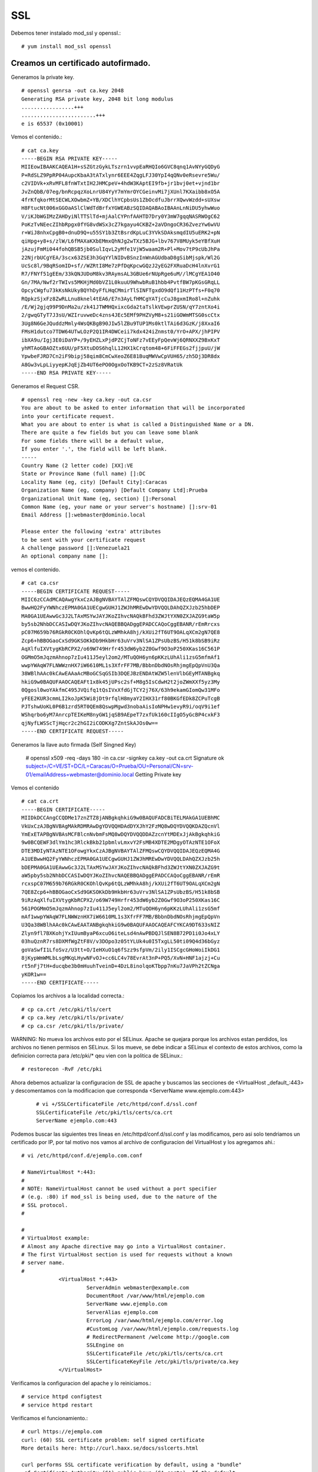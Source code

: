 SSL
====

Debemos tener instalado mod_ssl y openssl.::

	# yum install mod_ssl openssl

Creamos un certificado autofirmado.
--------------------------------------

Generamos la private key. ::

	# openssl genrsa -out ca.key 2048
	Generating RSA private key, 2048 bit long modulus
	.................+++
	........................+++
	e is 65537 (0x10001)

Vemos el contenido.::

	# cat ca.key 
	-----BEGIN RSA PRIVATE KEY-----
	MIIEowIBAAKCAQEA1H+sSZGtzGykLTszrn1vvpEaRHQIo6GVC8qnq1AvNYyGQDyG
	P+RdSLZ9PpRP04AupcKbaA3tATxlynr6EEE4ZqgLFJ30YpI4qQNv0eRsevre5Wu/
	c2VIDVk+xRvMFL8fnWTxtIH2JHMCpeV+4hdW3KAptEI9fb+jr1bvj0et+vjnd1br
	JvZnQbB/07eg/bnRcpqzXoLnrU84YyY7mYmrOYCGeinvMi7jXUnl7KXaibb8xO5A
	4frKfqkorMtSECWLXOwbmZ+YB/XDClhYCpbsUs1ZbOcdfuJbrrXQwvWzdd+sUXsw
	H8FtucNt006xGGOaASlClWdTdBrfxYGWEABzSQIDAQABAoIBAAnLnNiDU5yhwWuo
	V/iKJbWGIMzZAHDyiNlTTSlTd+mjAalCYPnfAAHTD7Dry0Y3mW7gqqNASRWOgC62
	PoKzTvNEecZIhbRpgx0fYG8vdWSx3cZ7kgayu4CKBZ+2aVDngoCR36ZvezYw6wVU
	r+WiJ8nhxCpgB0+dnuD9Q+u55SY1b3ZtBsrdKpLuC3YVkSDAksmqdIU5uERK2+pN
	qiHpg+y8+s/zlW/L6fMAXaKXbEMmxQhNJg2wTXz5BJG+lbv767V8MUyk5eYBfXuH
	jAzujFmMi044fohQBSB5jb0SulIqvL2yMfe1VjW5waam2R+Pl+Mov7tP9cUbJhPa
	22NjrbUCgYEA/3scx63ZSE3h3GqYYlNIDvBSnzInWnAGUdbaD8gSibMjspk/Wl2G
	UcSc8l/9BqRSomID+sf//WZRtI8Me7zPfDqKpcwGQzJ2yEG2FXRuaDcH4lnXvrG1
	R7/FNYf51gEEm/33kQNJUDoM8kv3RAymsAL3GBUe6rNUpRge6uM//lMCgYEA1O40
	Gn/7MA/Nwf2rTWIvs5MKHjMd0bVZ1L0kuuU9WhwbRuB1hbb4PvtfBW7pKGsGRqLL
	OpcyCWgfu73kKsNkUkyBQYhDyFfLHqCMmirTlSINFTgxdO9dQf11HzPTfs+F0q70
	RQpkzSjxFz8ZwRLLnu8knel4tEA6/E7n3AyLfHMCgYATjcCuJ8gxmIRo8l+nZuhk
	/E/Wj2gjq99P9DnMa2u/zk41JTWMHQxixcGda2taTslkVEwprZUSN/qY7zntXo4i
	2/gwqGTyT7J3sU/WZIruvweDc4zns4JEc5EMf9PHZVyM8+s21iGOWmMTSG0scCtx
	3Ug8N6GeJQuddzMmly4WsQKBgB90JIw5lZBu9TUP1Ms0ktlTAi6d3GzK/j8XxaI6
	FMsH1dutco7TDW64UTwLOzP2Q1IR4DWCeii7kdx424iZnmst0/YrO+APX/jhPIPV
	ibXA9u/Igj3E0iDaYP+/9yEHZLxPjdPZCjToNFz7vEEyFpQevWj6QRNXXZ9BxKxT
	yhMTAoGBAOZtx6UU/pF5XtuDOS6hqlL12HX1kCrqtom48+6FiFFEGs2fjjpuU/jW
	YpwbeFJRD7Cn2iF9bipj58qim8CmCwXeoZ6E81BuqMWVwCpVUH65/zh5Dj3DR8dx
	A8Gw3vLpLiyyepKJqEjZb4UT6ePO0OgxOoTKB9CT+2zSz8VRatUk
	-----END RSA PRIVATE KEY-----


Generamos el Request CSR. ::

	# openssl req -new -key ca.key -out ca.csr
	You are about to be asked to enter information that will be incorporated
	into your certificate request.
	What you are about to enter is what is called a Distinguished Name or a DN.
	There are quite a few fields but you can leave some blank
	For some fields there will be a default value,
	If you enter '.', the field will be left blank.
	-----
	Country Name (2 letter code) [XX]:VE
	State or Province Name (full name) []:DC
	Locality Name (eg, city) [Default City]:Caracas
	Organization Name (eg, company) [Default Company Ltd]:Prueba
	Organizational Unit Name (eg, section) []:Personal
	Common Name (eg, your name or your server's hostname) []:srv-01
	Email Address []:webmaster@dominio.local

	Please enter the following 'extra' attributes
	to be sent with your certificate request
	A challenge password []:Venezuela21
	An optional company name []:

vemos el contenido. ::

	# cat ca.csr 
	-----BEGIN CERTIFICATE REQUEST-----
	MIIC6zCCAdMCAQAwgYkxCzAJBgNVBAYTAlZFMQswCQYDVQQIDAJEQzEQMA4GA1UE
	BwwHQ2FyYWNhczEPMA0GA1UECgwGUHJ1ZWJhMREwDwYDVQQLDAhQZXJzb25hbDEP
	MA0GA1UEAwwGc3J2LTAxMSYwJAYJKoZIhvcNAQkBFhd3ZWJtYXN0ZXJAZG9taW5p
	by5sb2NhbDCCASIwDQYJKoZIhvcNAQEBBQADggEPADCCAQoCggEBANR/rEmRrcxs
	pC07M659b76RGkR0CKOhlQvKp6tQLzWMhkA8hj/kXUi2fT6UT9OALqXCm2gN7QE8
	Zcp6+hBBOGaoCxSd9GKSOKkDb9HkbHr63uVrv3NlSA1ZPsUbzBS/H51k8bSB9iRz
	AqXlfuIXVtygKbRCPX2/o69W749Hrfr453dW6yb2Z0Gwf9O3oP250XKas16C561P
	OGMmO5mJqzmAhnop7zIu411J5eyl2om2/MTuQOH6yn6pKKzLUhAli1zsG5mfmAf1
	wwpYWAqW7FLNWWznHX7iW6610ML1s3XfrFF7MB/BbbnDbdNOsRhjmgEpQpVnU3Qa
	38WBlhAAc0kCAwEAAaAcMBoGCSqGSIb3DQEJBzENDAtWZW5lenVlbGEyMTANBgkq
	hkiG9w0BAQUFAAOCAQEAFt1x8k45jUPsc2sf+M8g5IsCdwH2t2joZWmXXf5yz3My
	0Qgosl0woYAkfmC495JVQifq1tQsIVxXfdGjTCY2j76X/63h9ekamGIomQw31MFo
	yFEE2KUR3cmmLI2koJpK5Wi8jDt9rfqlH8myaY2IHX31rf80BKGfEDk8ZCPuTcgB
	PJTshwUoKL0P6B1zrd5RT0QEm8QswpMgwd3nobaAisIoNPHw1evyR9i/oqV9i1ef
	WShqrbo6yM7AnrcpTEIKeM8nyGW1jqSB9AEpeT7zxfUk160cIIgO5yGcBP4cxkF3
	qjNyfLWSScTjHqcr2c2hGI2iCODKXg7ZntSkAJOs0w==
	-----END CERTIFICATE REQUEST-----


Generamos la llave auto firmada (Self Singned Key)

	# openssl x509 -req -days 180 -in ca.csr -signkey ca.key -out ca.crt
	Signature ok
	subject=/C=VE/ST=DC/L=Caracas/O=Prueba/OU=Personal/CN=srv-01/emailAddress=webmaster@dominio.local
	Getting Private key

Vemos el contenido
::

	# cat ca.crt 
	-----BEGIN CERTIFICATE-----
	MIIDkDCCAngCCQDMe17znZTZ8jANBgkqhkiG9w0BAQUFADCBiTELMAkGA1UEBhMC
	VkUxCzAJBgNVBAgMAkRDMRAwDgYDVQQHDAdDYXJhY2FzMQ8wDQYDVQQKDAZQcnVl
	YmExETAPBgNVBAsMCFBlcnNvbmFsMQ8wDQYDVQQDDAZzcnYtMDExJjAkBgkqhkiG
	9w0BCQEWF3dlYm1hc3RlckBkb21pbmlvLmxvY2FsMB4XDTE2MDgyOTAzNTE1OFoX
	DTE3MDIyNTAzNTE1OFowgYkxCzAJBgNVBAYTAlZFMQswCQYDVQQIDAJEQzEQMA4G
	A1UEBwwHQ2FyYWNhczEPMA0GA1UECgwGUHJ1ZWJhMREwDwYDVQQLDAhQZXJzb25h
	bDEPMA0GA1UEAwwGc3J2LTAxMSYwJAYJKoZIhvcNAQkBFhd3ZWJtYXN0ZXJAZG9t
	aW5pby5sb2NhbDCCASIwDQYJKoZIhvcNAQEBBQADggEPADCCAQoCggEBANR/rEmR
	rcxspC07M659b76RGkR0CKOhlQvKp6tQLzWMhkA8hj/kXUi2fT6UT9OALqXCm2gN
	7QE8Zcp6+hBBOGaoCxSd9GKSOKkDb9HkbHr63uVrv3NlSA1ZPsUbzBS/H51k8bSB
	9iRzAqXlfuIXVtygKbRCPX2/o69W749Hrfr453dW6yb2Z0Gwf9O3oP250XKas16C
	561POGMmO5mJqzmAhnop7zIu411J5eyl2om2/MTuQOH6yn6pKKzLUhAli1zsG5mf
	mAf1wwpYWAqW7FLNWWznHX7iW6610ML1s3XfrFF7MB/BbbnDbdNOsRhjmgEpQpVn
	U3Qa38WBlhAAc0kCAwEAATANBgkqhkiG9w0BAQUFAAOCAQEAFCYKCA9DT633sNIZ
	Zlyn9fl7BXKohjYxIUumByaP6xcuO6iteLsd4nAwPBDQJlSEN8B72PD1i0Jo4xLY
	03huQznR7rs8DXMfWgZtF8V/v3DOpo3z05tYLUk4u0I5TxgLL50ti09Q4d36bGyz
	goVaSwfI1LfoSvz/U3tt+O/IeHXuO1q6fSzz9sfpVm/2ily1ISCgcGHoWoiIkDG1
	8jKypWmWMLbLsgMKqLHywNFvOJ+cc6LC4v78EvrAt3nP+PQ5/XvN+HNF1ajzj+Cu
	rt5nFj7tH+ducqbe3b0mHuuhTveinD+4DzL8inolqoKTbpp7nKu7JaVPh2tZCNga
	yKOR1w==
	-----END CERTIFICATE-----

Copiamos los archivos a la localidad correcta.::

	# cp ca.crt /etc/pki/tls/cert
	# cp ca.key /etc/pki/tls/private/
	# cp ca.csr /etc/pki/tls/private/

	
WARNING: No mueva los archivos esto por el SELinux. Apache se quejara porque los archivos estan perdidos, los archivos no tienen permisos en SELinux.
Si los mueve, se debe indicar a SELinux el contexto de estos archivos, como la definicion correcta para /etc/pki/* qeu vien con la politica de SELinux.::

	# restorecon -RvF /etc/pki

Ahora debemos actualizar la configuracion de SSL de apache y buscamos las secciones de <VirtualHost _default_:443> y descomentamos con la modificacion que corresponda <ServerName www.ejemplo.com:443>
 ::

	# vi +/SSLCertificateFile /etc/httpd/conf.d/ssl.conf
	SSLCertificateFile /etc/pki/tls/certs/ca.crt
	ServerName ejemplo.com:443

Podemos buscar las siguientes tres lineas en /etc/httpd/conf.d/ssl.conf y las modificamos, pero asi solo tendriamos un certificado por IP, por tal motivo nos vamos al archivo de configuracion del VirtualHost y los agregamos ahi.::

	# vi /etc/httpd/conf.d/ejemplo.com.conf

	# NameVirtualHost *:443:
	#
	# NOTE: NameVirtualHost cannot be used without a port specifier
	# (e.g. :80) if mod_ssl is being used, due to the nature of the
	# SSL protocol.
	#

	#
	# VirtualHost example:
	# Almost any Apache directive may go into a VirtualHost container.
	# The first VirtualHost section is used for requests without a known
	# server name.
	#
		    <VirtualHost *:443>
		             ServerAdmin webmaster@example.com
		             DocumentRoot /var/www/html/ejemplo.com
		             ServerName www.ejemplo.com
		             ServerAlias ejemplo.com
		             ErrorLog /var/www/html/ejemplo.com/error.log
		             #CustomLog /var/www/html/ejemplo.com/requests.log
		             # RedirectPermanent /welcome http://google.com
		             SSLEngine on
		             SSLCertificateFile /etc/pki/tls/certs/ca.crt
		             SSLCertificateKeyFile /etc/pki/tls/private/ca.key
		    </VirtualHost>



Verificamos la configuracion del apache y lo reiniciamos.::

	# service httpd configtest
	# service httpd restart

Verificamos el funcionamiento.::

	# curl https://ejemplo.com
	curl: (60) SSL certificate problem: self signed certificate
	More details here: http://curl.haxx.se/docs/sslcerts.html

	curl performs SSL certificate verification by default, using a "bundle"
	 of Certificate Authority (CA) public keys (CA certs). If the default
	 bundle file isn't adequate, you can specify an alternate file
	 using the --cacert option.
	If this HTTPS server uses a certificate signed by a CA represented in
	 the bundle, the certificate verification probably failed due to a
	 problem with the certificate (it might be expired, or the name might
	 not match the domain name in the URL).
	If you'd like to turn off curl's verification of the certificate, use
	 the -k (or --insecure) option.

	# curl https://ejemplo.com -k
	<html>
	  <head>
		<title>www.ejemplo.com</title>
	  </head>
	  <body>
		<h1>Felicitaciones, se creo el Virtual Host de ejemplo.com</h1>
	  </body>
	</html>

